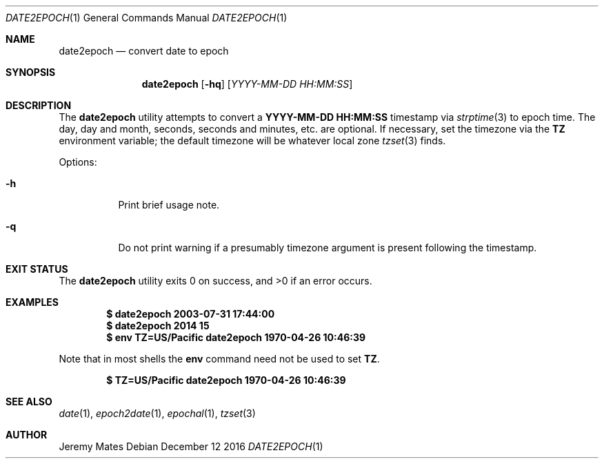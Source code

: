 .Dd December 12 2016
.Dt DATE2EPOCH 1
.nh
.Os
.Sh NAME
.Nm date2epoch
.Nd convert date to epoch
.Sh SYNOPSIS
.Nm date2epoch
.Op Fl hq
.Op Ar YYYY-MM-DD HH:MM:SS
.Sh DESCRIPTION
The
.Nm
utility attempts to convert a
.Cm YYYY-MM-DD HH:MM:SS
timestamp via
.Xr strptime 3
to epoch time. The day, day and month, seconds, seconds and minutes,
etc. are optional. If necessary, set the timezone via the
.Cm TZ
environment variable; the default timezone will be whatever local zone
.Xr tzset 3
finds.
.Pp
Options:
.Bl -tag -width Ds
.It Fl h
Print brief usage note.
.It Fl q
Do not print warning if a presumably timezone argument is present
following the timestamp.
.El
.Sh EXIT STATUS
.Ex -std date2epoch
.Sh EXAMPLES
.Dl $ Ic date2epoch 2003-07-31 17:44:00
.Dl $ Ic date2epoch 2014 15
.Dl $ Ic env TZ=US/Pacific date2epoch 1970-04-26 10:46:39
.Pp
Note that in most shells the
.Cm env
command need not be used to set
.Cm TZ .
.Pp
.Dl $ Ic TZ=US/Pacific date2epoch 1970-04-26 10:46:39
.Sh SEE ALSO
.Xr date 1 ,
.Xr epoch2date 1 ,
.Xr epochal 1 ,
.Xr tzset 3
.Sh AUTHOR
.An Jeremy Mates

